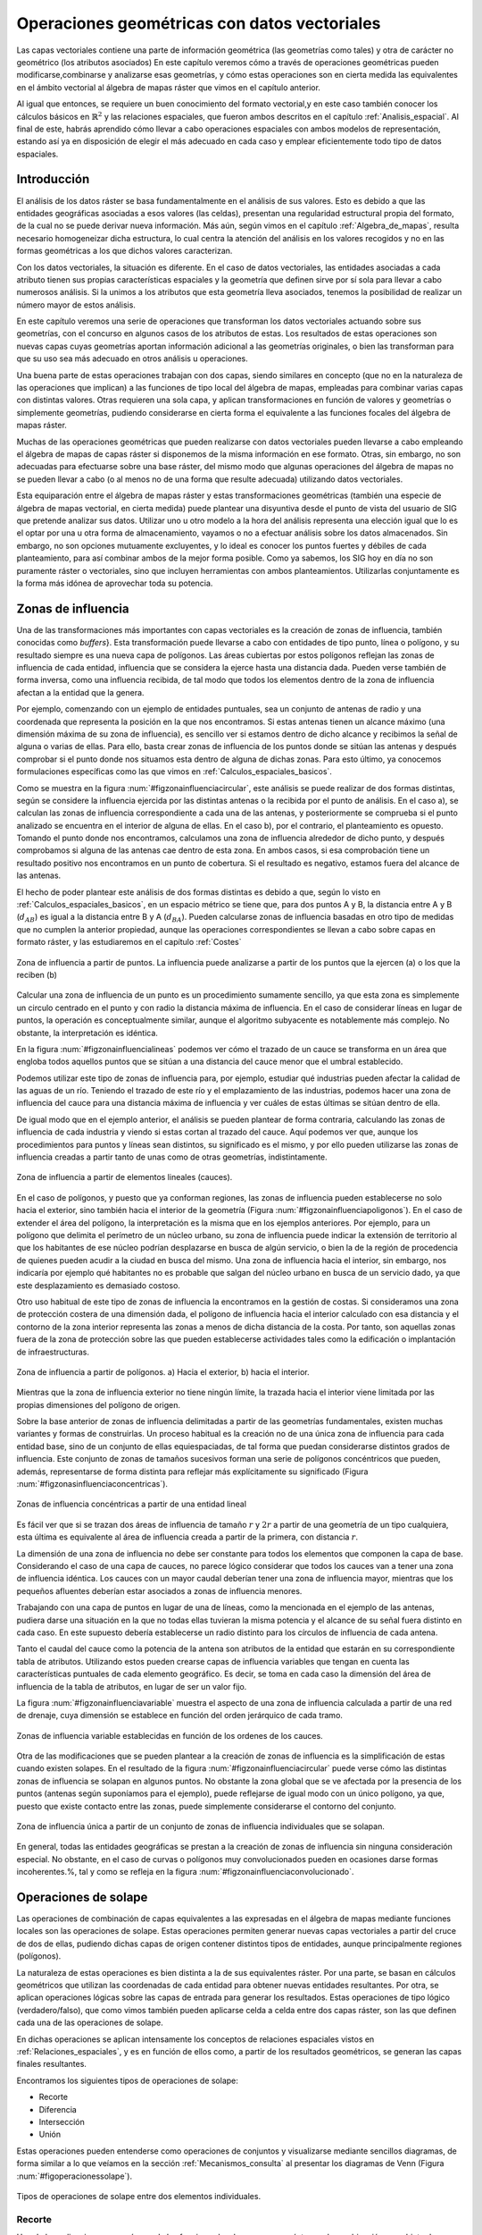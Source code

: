 .. _operaciones_geometricas:

**********************************************************
Operaciones geométricas con datos vectoriales
**********************************************************



Las capas vectoriales contiene una parte de información geométrica (las geometrías como tales) y otra de carácter no geométrico (los atributos asociados) En este capítulo veremos cómo a través de operaciones geométricas pueden modificarse,combinarse y analizarse esas geometrías, y cómo estas operaciones son en cierta medida las equivalentes en el ámbito vectorial al álgebra de mapas ráster que vimos en el capítulo anterior.

Al igual que entonces, se requiere un buen conocimiento del formato vectorial,y en este caso también conocer los cálculos básicos en :math:`\mathbb{R}^2` y las relaciones espaciales, que fueron ambos descritos en el capítulo :ref:`Analisis_espacial`. Al final de este, habrás aprendido cómo llevar a cabo operaciones espaciales con ambos modelos de representación, estando así ya en disposición de elegir el más adecuado en cada caso y emplear eficientemente todo tipo de datos espaciales.


Introducción
=====================================================

El análisis de los datos ráster se basa fundamentalmente en el análisis de sus valores. Esto es debido a que las entidades geográficas asociadas a esos valores (las celdas), presentan una regularidad estructural propia del formato, de la cual no se puede derivar nueva información. Más aún, según vimos en el capítulo :ref:`Algebra_de_mapas`, resulta necesario homogeneizar dicha estructura, lo cual centra la atención del análisis en los valores recogidos y no en las formas geométricas a los que dichos valores caracterizan.

Con los datos vectoriales, la situación es diferente. En el caso de datos vectoriales, las entidades asociadas a cada atributo tienen sus propias características espaciales y la geometría que definen sirve por sí sola para llevar a cabo numerosos análisis. Si la unimos a los atributos que esta geometría lleva asociados, tenemos la posibilidad de realizar un número mayor de estos análisis.

En este capítulo veremos una serie de operaciones que transforman los datos vectoriales actuando sobre sus geometrías, con el concurso en algunos casos de los atributos de estas. Los resultados de estas operaciones son nuevas capas cuyas geometrías aportan información adicional a las geometrías originales, o bien las transforman para que su uso sea más adecuado en otros análisis u operaciones.

Una buena parte de estas operaciones trabajan con dos capas, siendo similares en concepto (que no en la naturaleza de las operaciones que implican) a las funciones de tipo local del álgebra de mapas, empleadas para combinar varias capas con distintas valores. Otras requieren una sola capa, y aplican transformaciones en función de valores y geometrías o simplemente geometrías, pudiendo considerarse en cierta forma el equivalente a las funciones focales del álgebra de mapas ráster.

Muchas de las operaciones geométricas que pueden realizarse con datos vectoriales pueden llevarse a cabo empleando el álgebra de mapas de capas ráster si disponemos de la misma información en ese formato. Otras, sin embargo, no son adecuadas para efectuarse sobre una base ráster, del mismo modo que algunas operaciones del álgebra de mapas no se pueden llevar a cabo (o al menos no de una forma que resulte adecuada) utilizando datos vectoriales.

Esta equiparación entre el álgebra de mapas ráster y estas transformaciones geométricas (también una especie de álgebra de mapas vectorial, en cierta medida) puede plantear una disyuntiva desde el punto de vista del usuario de SIG que pretende analizar sus datos. Utilizar uno u otro modelo a la hora del análisis representa una elección igual que lo es el optar por una u otra forma de almacenamiento, vayamos o no a efectuar análisis sobre los datos almacenados. Sin embargo, no son opciones mutuamente excluyentes, y lo ideal es conocer los puntos fuertes y débiles de cada planteamiento, para así combinar ambos de la mejor forma posible. Como ya sabemos, los SIG hoy en día no son puramente ráster o vectoriales, sino que incluyen herramientas con ambos planteamientos. Utilizarlas conjuntamente es la forma más idónea de aprovechar toda su potencia. 

.. _zona_influencia_vectorial:

Zonas de influencia
=====================================================



Una de las transformaciones más importantes con capas vectoriales es la creación de zonas de influencia, también conocidas como *buffers*}. Esta transformación puede llevarse a cabo con entidades de tipo punto, línea o polígono, y su resultado siempre es una nueva capa de polígonos. Las áreas cubiertas por estos polígonos reflejan las zonas de influencia de cada entidad, influencia que se considera la ejerce hasta una distancia dada. Pueden verse también de forma inversa, como una influencia recibida, de tal modo que todos los elementos dentro de la zona de influencia afectan a la entidad que la genera.

Por ejemplo, comenzando con un ejemplo de entidades puntuales, sea un conjunto de antenas de radio y una coordenada que representa la posición en la que nos encontramos. Si estas antenas tienen un alcance máximo (una dimensión máxima de su zona de influencia), es sencillo ver si estamos dentro de dicho alcance y recibimos la señal de alguna o varias de ellas. Para ello, basta crear zonas de influencia de los puntos donde se sitúan las antenas y después comprobar si el punto donde nos situamos esta dentro de alguna de dichas zonas. Para esto último, ya conocemos formulaciones específicas como las que vimos en :ref:`Calculos_espaciales_basicos`.

Como se muestra en la figura :num:`#figzonainfluenciacircular`, este análisis se puede realizar de dos formas distintas, según se considere la influencia ejercida por las distintas antenas o la recibida por el punto de análisis. En el caso a), se calculan las zonas de influencia correspondiente a cada una de las antenas, y posteriormente se comprueba si el punto analizado se encuentra en el interior de alguna de ellas. En el caso b), por el contrario, el planteamiento es opuesto. Tomando el punto donde nos encontramos, calculamos una zona de influencia alrededor de dicho punto, y después comprobamos si alguna de las antenas cae dentro de esta zona. En ambos casos, si esa comprobación tiene un resultado positivo nos encontramos en un punto de cobertura. Si el resultado es negativo, estamos fuera del alcance de las antenas.

El hecho de poder plantear este análisis de dos formas distintas es debido a que, según lo visto en :ref:`Calculos_espaciales_basicos`, en un espacio métrico se tiene que, para dos puntos A y B, la distancia entre A y B (:math:`d_{AB}`) es igual a la distancia entre B y A (:math:`d_{BA}`). Pueden calcularse zonas de influencia basadas en otro tipo de medidas que no cumplen la anterior propiedad, aunque las operaciones correspondientes se llevan a cabo sobre capas en formato ráster, y las estudiaremos en el capítulo :ref:`Costes`

.. _figzonainfluenciacircular:

.. figure:: Zona_influencia_circular.*
	:width: 650px
	:align: center

	Zona de influencia a partir de puntos. La influencia puede analizarse a partir de los puntos que la ejercen (a) o los que la reciben (b)




Calcular una zona de influencia de un punto es un procedimiento sumamente sencillo, ya que esta zona es simplemente un circulo centrado en el punto y con radio la distancia máxima de influencia. En el caso de considerar líneas en lugar de puntos, la operación es conceptualmente similar, aunque el algoritmo subyacente es notablemente más complejo. No obstante, la interpretación es idéntica.

En la figura :num:`#figzonainfluencialineas` podemos ver cómo el trazado de un cauce se transforma en un área que engloba todos aquellos puntos que se sitúan a una distancia del cauce menor que el umbral establecido.

Podemos utilizar este tipo de zonas de influencia para, por ejemplo, estudiar qué industrias pueden afectar la calidad de las aguas de un río. Teniendo el trazado de este río y el emplazamiento de las industrias, podemos hacer una zona de influencia del cauce para una distancia máxima de influencia y ver cuáles de estas últimas se sitúan dentro de ella.

De igual modo que en el ejemplo anterior, el análisis se pueden plantear de forma contraria, calculando las zonas de influencia de cada industria y viendo si estas cortan al trazado del cauce. Aquí podemos ver que, aunque los procedimientos para puntos y líneas sean distintos, su significado es el mismo, y por ello pueden utilizarse las zonas de influencia creadas a partir tanto de unas como de otras geometrías, indistintamente.

.. _figzonainfluencialineas:

.. figure:: Zona_influencia_lineas.*
	:width: 650px
	:align: center

	Zona de influencia a partir de elementos lineales (cauces).




En el caso de polígonos, y puesto que ya conforman regiones, las zonas de influencia pueden establecerse no solo hacia el exterior, sino también hacia el interior de la geometría (Figura :num:`#figzonainfluenciapoligonos`). En el caso de extender el área del polígono, la interpretación es la misma que en los ejemplos anteriores. Por ejemplo, para un polígono que delimita el perímetro de un núcleo urbano, su zona de influencia puede indicar la extensión de territorio al que los habitantes de ese núcleo podrían desplazarse en busca de algún servicio, o bien la de la región de procedencia de quienes pueden acudir a la ciudad en busca del mismo. Una zona de influencia hacia el interior, sin embargo, nos indicaría por ejemplo qué habitantes no es probable que salgan del núcleo urbano en busca de un servicio dado, ya que este desplazamiento es demasiado costoso.

Otro uso habitual de este tipo de zonas de influencia la encontramos en la gestión de costas. Si consideramos una zona de protección costera de una dimensión dada, el polígono de influencia hacia el interior calculado con esa distancia y el contorno de la zona interior representa las zonas a menos de dicha distancia de la costa. Por tanto, son aquellas zonas fuera de la zona de protección sobre las que pueden establecerse actividades tales como la edificación o implantación de infraestructuras.

.. _figzonainfluenciapoligonos:

.. figure:: Zona_influencia_poligonos.*
	:width: 650px
	:align: center

	Zona de influencia a partir de polígonos. a) Hacia el exterior, b) hacia el interior. 





Mientras que la zona de influencia exterior no tiene ningún límite, la trazada hacia el interior viene limitada por las propias dimensiones del polígono de origen.

Sobre la base anterior de zonas de influencia delimitadas a partir de las geometrías fundamentales, existen muchas variantes y formas de construirlas. Un proceso habitual es la creación no de una única zona de influencia para cada entidad base, sino de un conjunto de ellas equiespaciadas, de tal forma que puedan considerarse distintos grados de influencia. Este conjunto de zonas de tamaños sucesivos forman una serie de polígonos concéntricos que pueden, además, representarse de forma distinta para reflejar más explícitamente su significado (Figura :num:`#figzonasinfluenciaconcentricas`).

.. _figzonasinfluenciaconcentricas:

.. figure:: Zonas_influencia_concentricas.*
	:width: 550px
	:align: center

	Zonas de influencia concéntricas a partir de una entidad lineal 




Es fácil ver que si se trazan dos áreas de influencia de tamaño :math:`r` y :math:`2r` a partir de una geometría de un tipo cualquiera, esta última es equivalente al área de influencia creada a partir de la primera, con distancia :math:`r`.

La dimensión de una zona de influencia no debe ser constante para todos los elementos que componen la capa de base. Considerando el caso de una capa de cauces, no parece lógico considerar que todos los cauces van a tener una zona de influencia idéntica. Los cauces con un mayor caudal deberían tener una zona de influencia mayor, mientras que los pequeños afluentes deberían estar asociados a zonas de influencia menores.

Trabajando con una capa de puntos en lugar de una de líneas, como la mencionada en el ejemplo de las antenas, pudiera darse una situación en la que no todas ellas tuvieran la misma potencia y el alcance de su señal fuera distinto en cada caso. En este supuesto debería establecerse un radio distinto para los círculos de influencia de cada antena.

Tanto el caudal del cauce como la potencia de la antena son atributos de la entidad que estarán en su correspondiente tabla de atributos. Utilizando estos pueden crearse capas de influencia variables que tengan en cuenta las características puntuales de cada elemento geográfico. Es decir, se toma en cada caso la dimensión del área de influencia de la tabla de atributos, en lugar de ser un valor fijo.

La figura :num:`#figzonainfluenciavariable` muestra el aspecto de una zona de influencia calculada a partir de una red de drenaje, cuya dimensión se establece en función del orden jerárquico de cada tramo.

.. _figzonainfluenciavariable:

.. figure:: Zona_influencia_variable.*
	:width: 650px
	:align: center

	Zonas de influencia variable establecidas en función de los ordenes de los cauces. 




Otra de las modificaciones que se pueden plantear a la creación de zonas de influencia es la simplificación de estas cuando existen solapes. En el resultado de la figura :num:`#figzonainfluenciacircular` puede verse cómo las distintas zonas de influencia se solapan en algunos puntos. No obstante la zona global que se ve afectada por la presencia de los puntos (antenas según suponíamos para el ejemplo), puede reflejarse de igual modo con un único polígono, ya que, puesto que existe contacto entre las zonas, puede simplemente considerarse el contorno del conjunto.

.. _figzonainfluenciadisolver:

.. figure:: Zona_influencia_disolver.*
	:width: 450px
	:align: center

	Zona de influencia única a partir de un conjunto de zonas de influencia individuales que se solapan. 




En general, todas las entidades geográficas se prestan a la creación de zonas de influencia sin ninguna consideración especial. No obstante, en el caso de curvas o polígonos muy convolucionados pueden en ocasiones darse formas incoherentes.%, tal y como se refleja en la figura :num:`#figzonainfluenciaconvolucionado`.


Operaciones de solape
=====================================================



Las operaciones de combinación de capas equivalentes a las expresadas en el álgebra de mapas mediante funciones locales son las operaciones de solape. Estas operaciones permiten generar nuevas capas vectoriales a partir del cruce de dos de ellas, pudiendo dichas capas de origen contener distintos tipos de entidades, aunque principalmente regiones (polígonos).

La naturaleza de estas operaciones es bien distinta a la de sus equivalentes ráster. Por una parte, se basan en cálculos geométricos que utilizan las coordenadas de cada entidad para obtener nuevas entidades resultantes. Por otra, se aplican operaciones lógicas sobre las capas de entrada para generar los resultados. Estas operaciones de tipo lógico (verdadero/falso), que como vimos también pueden aplicarse celda a celda entre dos capas ráster, son las que definen cada una de las operaciones de solape.

En dichas operaciones se aplican intensamente los conceptos de relaciones espaciales vistos en :ref:`Relaciones_espaciales`, y es en función de ellos como, a partir de los resultados geométricos, se generan las capas finales resultantes.

Encontramos los siguientes tipos de operaciones de solape:


* Recorte
* Diferencia
* Intersección
* Unión


Estas operaciones pueden entenderse como operaciones de conjuntos y visualizarse mediante sencillos diagramas, de forma similar a lo que veíamos en la sección :ref:`Mecanismos_consulta` al presentar los diagramas de Venn (Figura :num:`#figoperacionessolape`).

.. _figoperacionessolape:

.. figure:: Operaciones_solape.*
	:width: 650px
	:align: center

	Tipos de operaciones de solape entre dos elementos individuales. 




Recorte
--------------------------------------------------------------

Una de las aplicaciones que veíamos de las funciones locales para capas ráster era la combinación con objeto de restringir la extensión de una capa de entrada. Utilizábamos una capa con la información de interés y otra con una *máscara*, la cual indicaba qué celdas resultaba de interés preservar en la capa resultante.

En el caso vectorial, la operación de recorte toma una capa con cualquier tipo de entidades donde se contienen los parámetros de interés, y otra capa de polígonos que contiene aquellas regiones que resultan de interés. La capa resultante mantiene el mismo tipo de información, pero solo mantiene aquellas entidades que se incluyen total o parcialmente dentro de alguno de los polígonos de recorte, modificando dichas entidades cuando corresponda.

Esta operación se conoce como *clipping* en inglés y es habitual verla así citada o implementada en los SIG.

En la figura :num:`#figrecortevectorial` podemos ver cómo la capa de entrada con polígonos, líneas y puntos se restringe a una extensión menor manteniendo dentro de dicha zona la misma información original. Se considera en este ejemplo un único polígono de recorte, pero pueden ser varios, e incluso polígonos con huecos interiores, sin que exista diferencia alguna en la operación.

.. _figrecortevectorial:

.. figure:: Recorte_vectorial.*
	:width: 750px
	:align: center

	Recorte vectorial de un conjunto de capas de puntos, líneas y polígonos, con una capa de polígonos. 




Para los puntos, solo se mantienen aquellos que se sitúan dentro del polígono de recorte. Para las líneas, se mantienen aquellas que entran dentro del polígono o lo cruzan, recortándose para que no salgan de este. Y en el caso de polígonos, estos se recortan para restringir su extensión a la del  polígono de recorte.

Un aspecto muy importante en el recorte de capas vectoriales es el tratamiento de las tablas de atributos asociadas a cada elemento. Salvo en el caso de puntos, en el caso de recortar alguna capa de otro tipo, las geometrías de esta se modifican, y en la capa resultante se contiene la geometría modificada y asociado a ella el mismo registro original.

Cuando la capa recortada es de puntos, no existe problema en esto, ya que no se da modificación alguna de las geometrías. El recorte es en realidad una operación de consulta y selección. La información de la tabla sigue correspondiéndose con la entidad geométrica, ya que ninguna de las dos ha cambiado. Cuando se recortan líneas o polígonos, sin embargo, la situación es algo más compleja.

Supongamos que la capa recortada es de polígonos tales como unidades administrativas. Si el registro original contiene información tal como por ejemplo el nombre de la unidad o su código postal asociado, no existe ningún problema, ya que estos valores se aplican de igual modo para la parte de cada polígono que quede tras el recorte. Una situación muy distinta la tenemos cuando la tabla de atributos contiene valores tales como el área, el perímetro o el número de habitantes de dicha unidad administrativa. En este último caso, dichos valores guardan una relación directa con la geometría, y al cambiar esta deberían modificarse igualmente.

No obstante, la operación de recorte no actúa sobre las tablas de atributos, ya que no posee información suficiente para poder hacerlo. Tanto el área como el perímetro deben recalcularse para que la información de la tabla de atributos sea coherente con el nuevo polígono al que se encuentra asociada. Como ya sabemos, medir estas propiedades de un polígono es sencillo a partir de sus coordenadas, y debe simplemente tenerse esa precaución. Se tiene que el recorte de la capa no es únicamente una operación geométrica, sino que, según sean los valores de la tabla de atributos, debe operarse también con ellos para completar dicha operación.

El caso del número de habitantes es algo distinto al del perímetro o el área,ya que no es una propiedad puramente geométrica. Puede calcularse el número de habitantes del polígono recortado aplicando una mera proporción entre las superficies original y recortada, pero el valor resultante solo será correcto si la variable (es decir, el número de habitantes) es constante en el espacio. Entramos aquí en el problema de la falacia ecológica, el cual vimos en la sección :ref:`MAUP`, y que es de gran importancia a la hora de aplicar operaciones de solape.

Cuando la capa recortada es de líneas, debe considerarse de igual modo el hecho de que ciertas propiedades dependen directamente de la geometría, y por tanto definen la linea completa, no la parte de esta que queda tras el recorte. La longitud es un claro ejemplo de esto. Al no constituir regiones, el Problema de la Unidad de Área Modificable y otros problemas derivados no se han de considerar de la misma forma que en el caso de capas de polígonos, pero es necesario igualmente estudiar los valores de la tabla de atributos, para ver cómo el recorte de la capa afecta al significado de estos.

Diferencia
--------------------------------------------------------------

La diferencia es un operador contrario al recorte. En este último se mantienen en la capa resultante las geometrías de la capa recortada, pero tan solo aquellas que entran dentro del área de recorte definida por otra capa adicional (la capa de recorte). En la diferencia el proceso es semejante, pero en este caso las zonas que se mantienen son las que *no* entran dentro de la zona definida por la capa de recorte.


Puede entenderse como la realización de un recorte, pero en lugar de utilizando un conjunto de polígonos de recorte, empleando su complementario.

Mientras que el recorte era útil para restringir la información de una capa vectorial a un área dada, la diferencia es útil cuando deseamos excluir dicho área de la capa. Por ejemplo, dada una zona de influencia de un cauce, recogida esta en una capa vectorial de polígonos, puede interpretarse de cara a una planificación del terreno como una zona no apta para la edificación. A la hora de llevar a cabo un estudio relativo a dicha edificación, es interesante eliminar las zonas de influencia, ya que no van a tenerse en cuenta de ahí en adelante al no ser aptas para la actividad analizada.

Por su similar naturaleza, todas las consideraciones anteriormente hechas para el caso del recorte deben igualmente tenerse presentes al aplicar la operación diferencia.

Intersección
--------------------------------------------------------------

La intersección es equivalente a una operación booleana Y (AND), ya que la capa resultante mantiene solo aquellas zonas para las que se dispone de información en ambas capas de entrada. Es decir, aquellas zonas donde hay entidades en ambas capas. En particular, estas entidades han de ser de tipo polígono.

A diferencia del recorte, la información empleada para crear la tabla resultante no proviene únicamente de una capa (la capa recortada), sino de ambas capas de origen. Por ello, se producen modificaciones en las geometrías, que se dividen (se *trocean*) según sea la intersección con las geometrías de la otra capa, y también en las tablas de atributos. Los atributos de cada una de las nuevas entidades son todos los asociados a las entidades que han dado lugar a dicha entidad intersección. Puesto que solo se mantienen en la capa resultante las entidades donde exista coincidencia, siempre habrá información en ellas sobre ambas capas. Es decir, la tabla de atributos resultante tiene tantos campos como el conjunto de las dos capas de partida.

Puede verse un sencillo ejemplo en la figura :num:`#figinterseccionvectorial`.

.. _figinterseccionvectorial:

.. figure:: Interseccion_vectorial.*
	:width: 800px
	:align: center

	Interseccion entre dos capas de polígonos, mostrando las geometrías y la tabla de atributos resultante.




El hecho de que en la tabla aparezcan dos campos con el mismo nombre no implica que deban en modo alguno *mezclarse* los valores de estos. Simplemente existirán en la tabla resultante dos campos distintos con un nombre coincidente.

Al igual que en el caso anterior, de existir capas con valores que guarden relación con el área de cada polígono, los valores en las tablas pierden su significado al llevar a cabo la intersección. De hecho, podrían existir en ambas capas de origen sendos campos con un valor de área, que aparecerían ambos en la tabla de la capa resultante. Ninguno de ellos, no obstante, sería aplicable a la entidad a la que hacen referencia.

Este caso que acabamos de ver es idéntico en concepto al que veíamos en el apartado :ref:`Funciones_locales` sobre combinación de capas mediante el álgebra de mapas. No obstante, si se recuerda lo visto entonces, era necesario codificar de forma particular los valores en las capas de entrada para llevar a cabo correctamente la operación de combinación. Esto era así porque la capa resultante debía contener la información de las dos capas de entrada (tipo de suelo y uso de suelo, en aquel ejemplo), pero debía almacenar dicha información en un único valor, ya que una capa ráster tiene tan solo un valor asociado a cada celda.

Al trabajar con capas vectoriales, no existe esa limitación, y cada entidad puede llevar asociados tantos campos como se quiera. Por esta razón, no es necesario *preparar* las capas de entrada y modificar sus valores, ya que toda la información que contienen puede incorporarse a la capa resultante sin más que añadir los campos en los que se encuentra.

Unión
--------------------------------------------------------------

Si la intersección se puede asimilar a un operador lógico Y (AND), la unión es semejante al operador lógico O (OR). En la capa resultante del proceso aparecen todas las geometrías de la intersección y, junto a estas, también aquellas que corresponden a las zonas que aparecen únicamente en una de las capas de origen. Al cruzar estas capas, y al igual que en el caso de la intersección, sus geometrías se *trocean*, pero en este caso todos esos *trozos* obtenidos aparecen en la capa resultante, y no solamente algunos de ellos.



De esta forma, y al unir dos capas de polígonos, encontraremos en la capa resultante zonas que están cubiertas por uno de ellos perteneciente a la primera capa, o bien por uno de la segunda capa, o bien por polígonos de ambas capas. Si, por ejemplo, esas capas representan zonas de influencia de sendos procesos, podremos de este modo conocer qué procesos afectan a cada una de las geometrías resultantes, y saber si, dentro del perímetro de dicha geometría, estamos dentro de la zona de influencia de ambos procesos, o bien solo en la de uno de ellos.

En general, la unión resulta de interés cuando estudiemos la existencia de dos fenómenos y queramos ver dónde tiene lugar al menos uno de dichos procesos. En la intersección buscábamos conocer en qué lugares tenían lugar los dos fenómenos simultáneamente.

La tabla de atributos correspondiente es igual a la de la intersección, con tantos campos como el conjunto de las dos capas de partida. En este caso, no obstante, y por existir polígonos resultantes que no aparecerían en la intersección (zonas donde solo uno de los fenómenos representados se produce), aparecerán campos sin información, ya que no existen información suficiente para asignarse en esos casos.

La figura :num:`#figunionvectorial` muestra un ejemplo de unión de capas vectoriales.

.. _figunionvectorial:

.. figure:: Union_vectorial.*
	:width: 800px
	:align: center

	Unión de dos capas de polígonos, mostrando las geometrías y la tabla de atributos resultante.




.. _poligonos_espureos:

Polígonos espúreos
--------------------------------------------------------------



Las operaciones geométricas de solape cruzan las geometrías de dos capas y calculan los elementos resultantes de la intersección de estas. Al llevar esto a cabo, es probable que en ciertos lugares existan líneas de estas capas que debieran coincidir pero que, debido a imprecisiones en su digitalización o a la precisión particular de cada capa, no lo hagan exactamente. Es decir, una misma realidad queda registrada de formas distintas en las diferentes capas de origen.



A la hora de efectuar la intersección anterior, esa falta de coincidencia va a dar lugar a polígonos adicionales que no deberían estar ahí. Estos, además, serán de pequeño tamaño, ya que las imprecisiones son pequeñas en relación al tamaño de las geometrías intersecadas. Estos polígonos son artificios fruto de las imprecisiones existentes en las capas sobre las que se realiza la operación geométrica en cuestión, y su eliminación es un paso complementario a dicha operación, el cual debe llevarse a cabo igualmente.

La aparición de polígonos espúreos (también frecuentemente citados en su denominación inglesa, *sliver polygons*) puede evitarse a la hora de realizar la intersección, incorporando en los algoritmos correspondientes una cierta tolerancia que permita que líneas distintas puedan tratarse como idénticas(como deberían ser en realidad), siempre que la diferencia entre ellas no supere dicha tolerancia.}

Otra solución es la eliminación *a posteriori*, tratando de localizar los polígonos espúreos diferenciándolos de aquellos que sí representen regiones reales que deben conservarse. Algunas de las características que suelen presentar habitualmente y que pueden emplearse para esa distinción son:


* Pequeño tamaño
* Forma alargada
* Bajo número de lados. Son polígonos simples con pocos segmentos.


La figura :num:`#figpoligonosespureos` muestra un ejemplo de la aparición de este tipo de polígonos.

.. _figpoligonosespureos:

.. figure:: Poligonos_espureos.*
	:width: 650px
	:align: center

	Aparición de polígonos espúreos de pequeño tamaño tras el solape entre capas con discrepancias.




.. _juntar_capas:

Juntar capas
=====================================================



Juntar capas no es una operación geométrica propiamente dicha, ya que ninguna de las geometrías de las capas de entrada se ve alterada en lo que a sus coordenadas respecta. Es, no obstante, una operación de combinación, ya que, al igual que las anteriores, genera una nueva capa de datos espaciales vectoriales a partir de dos capas de partida. En realidad puede aplicarse sobre un número :math:`n` de capas, aunque por simplicidad suponemos que estas son solo dos.



El resultado es una nueva capa que contiene la información de las dos capas de entrada, es decir todas las entidades que se encuentran en una u otra de estas. Sobre dichas entidades no se realiza ningún análisis geométrico, y el hecho de que estas intersequen o no carece de relevancia para el resultado. Las relaciones espaciales entre entidades de ambas capas no se tienen en cuenta.

Por ello, si dos entidades por ejemplo poligonales, una de cada una de las capas de partida, se intersecan, ambas aparecerán en la capa resultante como tales, sin verse afectadas. En la zona de intersección habrá dos polígonos distintos. Esto no sucedía en las operaciones de solape vistas anteriormente.

La parte principal de la operación no es, por tanto, la relativa a las geometrías, ya que estas simplemente se *reúnen* en una sola capa. La consideración más importante es la que respecta a la información asociada a la capa resultante, que proviene de las dos capas de origen y define realmente el significado de dicha capa resultante.

La tabla de la capa resultante contiene tantos elementos como existan en el conjunto de capas de partida. Si estas contienen respectivamente :math:`n` y :math:`m` elementos, la capa resultante tendrá :math:`n + m` entidades. Para cada elemento se recogen tantos campos como campos diferentes aparezcan entre las dos tablas. Las entidades de una de las capas, si no tienen valores para los campos provenientes de la otra ---por no aparecer este campo en ambas--- no tendrán valor alguno. Algunos SIG dan la opción de seleccionar qué capa es la capa principal, cuyos campos se emplearan para la capa definitiva. La información de las otras capas que se recoja en campos no existentes en dicha capa principal se perderá en la capa resultante. Con independencia de la implementación, el concepto es similar en todos los casos.

Para comprender mejor esta operación, puede verse un ejemplo en la figura:num:`#figejemplojuntarcapas`.

.. _figejemplojuntarcapas:

.. figure:: Juntar_capas.*
	:width: 800px
	:align: center

	Ejemplo de las tablas y entidades resultantes tras juntar dos capas. 




Para aplicar esta operación de forma coherente y que la tabla generada según lo anterior tenga pleno sentido, ambas capas de origen tienen que contener no solo el mismo tipo de entidades, sino también información de índole similar. Salvo en contadas ocasiones, no tiene sentido unir, por ejemplo, una capa de polígonos y otra de líneas, y será mejor mantenerlas independientes a todos los efectos. De modo similar, tampoco tiene sentido unir una capa de polígonos con valores de uso de suelo y otra con límites administrativos, ya que las tablas de datos de estas serán bien distintas y el resultado será poco coherente. La similitud en cuanto al tipo de entidad no garantiza que la operación tenga sentido.

La operación de juntar capas es útil en muchas circunstancias en las cuales se dispone de datos geográficos de distintas procedencias o que, por su propio origen, vienen divididos en partes. Un caso frecuente es el de disponer de la información por hojas coincidentes con la cartografía clásica, tales como las hojas proporcionadas por los Institutos Geográficos o instituciones similares. Si la zona estudiada cubre varias de estas hojas, tendremos los datos divididos en tantas capas distintas como hojas cubiertas. Sin embargo, lo ideal sería tenerlas todas en una única capa.

Esta conveniencia no solo es relativa al manejo de la capa, sino también para otros aspectos tales como el análisis o incluso la visualización. A la hora de analizar los datos, muchas formulaciones utilizan no solo la geometría o los valores asociados a esta, sino también la relación con otros elementos de la misma capa. Tal es el caso en el análisis de redes, por ejemplo. Si la red de carreteras que recorre esas hojas en las que se sitúa la zona de estudia se encuentra en diversas capas, no se refleja la conectividad entre las carreteras de distintas hojas. Deben juntarse en una única antes de poder analizarlas conjuntamente.

Otras operaciones no requieren de esa conectividad, pero el aplicarlas sobre la información contenida en las capas implica hacerlo tantas veces como capas existan. En lugar de calcular, por ejemplo, un área de influencia de dichas capas, hay que calcular ese mismo área para cada capa. Después estas zonas de influencia podrían juntarse en una sola capa, pero resulta más lógico hacerlo a priori y después operar.

Juntando las capas, la visualización también se ve afectada. Además de no poder analizar conjuntamente ese conjunto de carreteras cuando están en capas separadas, tampoco pueden modificarse conjuntamente los atributos de representación. Cambiar el color o el grosor de las líneas que representan las carreteras implica cambiar ese color o grosor para cada una de las capas, para que el resultado sea visualmente homogéneo.

Si la paleta de colores no es de tipo absoluta y no utiliza una tabla de asignación, sino que adapta una rampa de colores entre los valores mínimos y máximos del campo utilizado para asignar los colores, es absolutamente necesario unir las capas que queramos para conseguir un resultado coherente. De otro modo, la misma rampa de colores no representará lo mismo en cada capa, ya que los máximos y mínimos entre los que se adapta serán distintos para cada parte (cada capa), y en el caso más habitual distintos asimismo de los correspondientes al total de los datos de la zona de estudio.

Por ejemplo, sean dos capas de polígonos, una con los países de Asia y otra con los de Europa. Si las representamos conjuntamente pero como capas separadas según lo anterior, y lo hacemos en función de su población, tendremos que China tendrá el mismo color asociado que Alemania (ambos son los países más poblados de cada continente), pese a que la población del primero es 15 veces mayor que la del segundo. Juntando las capas lograremos una representación coherente. Este mismo ejemplo lo veremos de modo gráfico en el capítulo :ref:`SIGs_escritorio`.

Pueden juntarse capas no solo porque abarquen áreas distintas con una misma información, sino también si cubren el mismo área pero con informaciones distintas. Estas informaciones deben compartir, no obstante, algún rasgo común. Una capa de carreteras y otra con caminos pueden juntarse para formar una capa con las vías existentes en la zona de estudio.

Modificaciones basadas en atributos. Disolución
=====================================================

Las tablas de atributos pueden emplearse para definir la forma en que se realiza una operación geométrica. En lugar de ser elementos pasivos que no se ven modificados tras la operación, los atributos pueden ser quienes aporten la información necesaria para establecer la manera de modificar las entidades de entrada.



Una operación muy frecuente en este sentido es la llamada *disolución*. Esta operación recibe este nombre debido a que une polígonos con atributos comunes y *disuelve* las fronteras existentes entre ellos en una única entidad. No es necesario que exista una frontera entre los polígonos (es decir, que sean contiguos) ya que pueden almacenarse en una capa vectorial entidades compuestas por varios polígonos disjuntos. Tal es el caso, por ejemplo, de una entidad poligonal que represente a España, que contendrá no solo el polígono de la península, sino también los de las islas que también pertenecen al país. Para todos ellos existe un único registro en la tabla de atributos asociada.

La aplicación de la operación disolver hace que todos aquellos polígonos que tengan asociado un determinado valor en uno de sus atributos pasen a constituir una nueva y única entidad, ya sea esta de un solo polígono o varios disjuntos. No obstante, los SIG habituales implementan la posibilidad de efectuar la disolución tan solo cuando exista adyacencia, de tal modo que la entidad resultante siempre será en este caso un único polígono simple.

Este es el caso que aplicábamos, por ejemplo, a la hora de simplificar las zonas de influencia. En dicho caso se unen simplemente por contigüidad espacial todas las zonas generadas, asumiéndose por tanto que todas tienen algún valor común en sus atributos.

No obstante, pueden disolverse las entidades según distintos grupos, tantos como valores distintos de un atributo existan en la capa. Un ejemplo muy representativo en este sentido es obtener a partir de una capa con provincias una nueva con polígonos que representen comunidades autónomas. Es decir, agrupar un tipo de división en otra a una escala mayor. Para ello, por supuesto, debe existir información sobre a qué Comunidad Autónoma pertenece cada provincia, para poder aplicar la condición que permita seleccionar los polígonos a disolver.

En la figura :num:`#figdisolver` se muestra un ejemplo de lo anterior.

.. _figdisolver:

.. figure:: Disolver.*
	:width: 800px
	:align: center

	Obtención de una capa de comunidades autónomas a partir de una de provincias mediante un proceso de disolución. En la capa original se han representado los polígonos en función de la comunidad a la que pertenecen. Aunque aparecen con el mismo color, son polígonos independientes.




Al igual que en otras operaciones ya vistas, la tabla de atributos de la capa resultante merece atención aparte. En esta ocasión, existe un comportamiento diferente según si el atributo es numérico o no. Si el campo no es de tipo numérico, la unión de :math:`n` entidades en una única implica *juntar* la información :math:`n` valores no numéricos. Puesto que estos no permiten operaciones de tipo matemático, no es posible utilizar esos valores y obtener un valor para ese campo en la nueva capa. Por ello, estos campos no aparecen en la tabla resultante.

En el caso de campos numéricos, pueden emplearse los datos de las capas de partida, aplicando operaciones diversas según sea la naturaleza de la variable. Por ejemplo, para un campo con el número de habitantes de cada término municipal, si aplicamos una operación de disolución y obtenemos una capa de comunidades autónomas, el valor de población de cada entidad resultante (cada comunidad autónoma), será la suma de los valores de los polígonos que han sido *disueltos* para obtener dicha entidad.

Si el campo en cuestión recoge la estatura media de la población, el valor resultante deberá ser una media ponderada de los valores de cada término, utilizando el número de habitantes como ponderación. Si en lugar de la media se recoge la estatura máxima, el máximo de todos los valores de los términos será el valor a incluir en la tabla de atributos de la capa resultante en ese campo.

Una vez más, es necesario considerar la naturaleza de la variable para establecer la forma de combinar los valores. Al hacerlo, y al igual que en otros casos, no deben perderse de vista los efectos derivados de la agregación que llevamos a cabo, los cuales ya conocemos.

Contornos mínimos
=====================================================

Dado un conjunto de puntos, una de las operaciones geométricas más comunes que pueden llevarse a cabo es la delimitación de un contorno mínimo que los englobe. Conocer el espacio ocupado por este contorno puede ser útil para evaluar diversos parámetros tales como la zona de cobertura del fenómeno representado por dichos puntos.


Existen diversas formas de contornos mínimos, entre las que cabe destacar.


* Envolvente convexa mínima
* Rectángulo mínimo
* Círculo mínimo


.. _convex_hull:

Envolvente convexa mínima (convex hull)
--------------------------------------------------------------


La envolvente convexa mínima (habitualmente citada como *convex hull*, su denominación en inglés) es la más común de las envolventes. Define el polígono convexo de menor área dentro del cual se contienen todos los puntos del conjunto, y su significado tanto geográfico como geométrico es de gran utilidad en muchos aspectos.

.. _figconvexhull:

.. figure:: Convex_hull.*
	:width: 600px
	:align: center

	Contorno convexo mínimo. 




Resulta fácil visualizar el concepto de esta envolvente si suponemos que rodeamos los puntos con una banda elástica. La forma que define dicha banda es la envolvente mínima convexa. Como puede verse en la figura :num:`#figconvexhull`, es sencillo trazar este polígono visualmente a partir de los puntos, pero su cálculo numérico es sumamente más complejo de implementar de lo que en apariencia puede pensarse. Los detalles acerca de algoritmos para el cálculo de esta envolvente pueden encontrarse, por ejemplo, en :cite:p:`Rourke1998Cambridge`.

La envolvente convexa delimita el área dentro de la cual se puede inferir el comportamiento de una variable a partir de una serie de muestras. Por ejemplo, en el caso de interpolar un conjunto de valores tal y como vimos en el capítulo :ref:`Creacion_capas_raster`, los valores estimados dentro de la envolvente convexa mínima son producto de una interpolación, mientras que estimar valores fuera de dicha envolvente constituye en realidad un proceso de extrapolación.

El polígono que define a la envolvente mínima convexa puede ser empleado asimismo como dato de entrada para otras operaciones geométricas. Dados, por ejemplo una serie de puntos en los que ha aparecido una enfermedad infecciosa,puede calcularse la envolvente mínima convexa y a partir de ella calcular una zona de influencia con una distancia definida en función de la capacidad de propagación de la enfermedad. El nuevo polígono resultante representa la región que puede verse afectada por dicha enfermedad.

Una serie de envolventes convexas sucesivas sobre un conjunto de puntos forma una teselación en capas en forma de cebolla\footnote{*Onion peeling*, en inglés}, de utilidad para la realización de diversos análisis estadísticos sobre dichos puntos (Figura :num:`#figonionpeeling`).}

.. _figonionpeeling:

.. figure:: Onion_peeling.*
	:width: 450px
	:align: center

	Serie de contornos convexos formando una teselacion en capas (*onion peeling*). 




Círculo mínimo
--------------------------------------------------------------



El círculo mínimo es aquel circulo que contiene a todos los puntos de un conjunto dado con el menor radio posible (Figura :num:`#figcirculominimo`)

.. _figcirculominimo:

.. figure:: Circulo_minimo.*
	:width: 450px
	:align: center

	Círculo de radio mínimo que engloba a una serie de puntos.




El significado de este círculo mínimo es variado, ya que tanto el centro como el radio del mismo se prestan a diversas interpretaciones. Por ejemplo, si suponemos un terreno plano y una serie de núcleos de población (cada uno de ellos representado por un punto), y queremos situar una antena para dar cobertura a la región definida por esos puntos, el centro del círculo mínimo es una buena opción. Esto es así porque minimiza la distancia a la que se sitúa el punto más alejado, y por tanto minimizará la fuerza de la señal necesaria para ofrecer esa cobertura completa. La intensidad de la señal se puede calcular en función del radio del círculo.

Un análisis similar es frecuente en el terreno militar. Para un conjunto de :math:`n` puntos a atacar, el emplazamiento de una bomba en el centro del circulo mínimo permitirá que ese ataque afecte a todos los puntos con una cantidad mínima de explosivo. Dicha cantidad está en relación, al igual que en el caso anterior, con el radio del círculo.

La construcción de algún elemento de servicio compartido, tal como un colegio o un hospital también puede analizarse empleando el círculo mínimo. Si situamos dicho elemento en el centro, garantizamos que la distancia del usuario más lejano de dicho servicio es mínima. Cualquier otro emplazamiento implicaría que existe un usuario en peores condiciones, que tendrá que recorrer una distancia mayor para llegar a ese colegio u hospital.

Como vemos, el círculo mínimo es una herramienta útil para la localización y emplazamiento de distintos elementos. Estos problemas, no obstante, son más complejos en general, ya que implican la localización de varios elementos, o bien existen otros previos que han de considerarse, así como diversos factores externos. Veremos más ejemplos de este tipo de problemas en la parte dedicada a las aplicaciones de los SIG, en el capítulo :ref:`Gestion_ambiental`

Además de esta interpretación geográfica, el círculo mínimo aporta otro tipo de información. Es habitual, por ejemplo, que los puntos que se sitúan en el borde del mismo sean descartados, ya que constituyen los más alejados y en cierta medida son elementos extremos poco representativos del conjunto.

Existen muchos algoritmos para el cálculo del círculo mínimo, que escapan al ámbito de este texto. Para saber más al respecto, puede consultarse :cite:p:`Megiddo1983SIAM` o  :cite:p:`Skyum1991IPL`.

Es de reseñar que los punto situados en el borde del círculo mínimo siempre pertenecen a su vez a la envolvente mínima convexa. Por ello, el problema del cálculo del circulo mínimo para un conjunto de :math:`n` puntos puede reducirse al cálculo de dicho círculo para el subconjunto de puntos que componen la envolvente mínima convexa.

Rectángulo mínimo
--------------------------------------------------------------

El rectángulo mínimo es el rectángulo de menor área que cubre todos los puntos de un conjunto (Figura :num:`#figrectangulominimo`).

.. _figrectangulominimo:

.. figure:: Rectangulo_minimo.*
	:width: 450px
	:align: center

	Rectángulo mínimo que engloba a un conjunto de puntos.



Pare el cálculo del rectángulo mínimo se aplica el hecho de que al menos un lado de este se sitúa sobre un lado de la envolvente mínima convexa. Por ello, basta comprobar los distintos rectángulos que pueden construirse sobre dicha envolvente, y tomar el de menor área.

Generalmente, el rectángulo de menor área coincide con el de menor perímetro, pero no siempre es así. De cualquier modo, este último también cumple la condición citada con respecto a la envolvente convexa, por lo que su cálculo puede hacerse por un procedimiento idéntico.

.. _generalizacion_lineas:

Generalización de líneas
=====================================================

Como ya sabemos, toda la información vectorial la almacenamos en ultima instancia como un conjunto de puntos, ya sean aislados o unidos mediante segmentos o curvas para conformar líneas o contornos de polígonos. Una transformación habitual en el caso de líneas o polígonos consiste en la modificación de ese conjunto de puntos de tal modo que se reduzca su número pero se preserve en la medida de lo posible la información que originalmente contenían.

Este proceso de simplificación es parte de la *generalización* de líneas, y es importante dentro de los Sistemas de Información Geográfica, tanto para la representación de datos como para su análisis o su simple almacenamiento, como ya vimos al inicio de este libro. 

Las razones que por las cuales puede resultar de interés llevar a cabo un proceso de generalización de líneas son diversas, y entre ellas cabe destacar las dos siguientes  :cite:p:`McMaster1992AAG`.


* Reducción del tamaño de los datos. Una reducción del número de puntos elimina puntos en muchos casos superfluos, de tal forma que la capa simplificada presenta la misma utilidad pero ocupa un espacio menor.
* Reducción del tiempo de proceso. La capa generalizada se maneja de forma más rápida en operaciones tales como la representación en pantalla, la impresión, o la realización de otros cálculos. En términos generales, todos los cálculos con la linea generalizada, como por ejemplo el trazado de una zona de influencia o de cualquier otro de los procesos vistos en este capítulo, se efectúan con un menor costo de proceso, ya que requieren el análisis de un menor número de puntos. Otros procesos tales como la conversión de esa capa en una capa ráster también experimentan una ganancia en rendimiento.	


En ocasiones, la simplificación puede implicar la reducción de elementos más allá de puntos aislados, tal y como operan los algoritmos que a continuación veremos. Eliminando puntos a lo largo de una línea puede lograrse el resultado buscado, reduciendo el detalle longitudinalmente, pero un cambio de escala puede también implicar la necesidad de eliminar no únicamente puntos, sino líneas completas. Por ejemplo, si una capa de líneas recoge con detalle una vía mediante dos líneas, una para cada borde de la misma, no tiene sentido emplear una capa de tal detalle para un mapa a una escala tal como, por ejemplo, 1:200000. En este caso, puede sustituirse el par de líneas anteriores por una única, ya que la variación en el resultado no será perceptible. La simplificación de las líneas en este caso debe operar sustituyendo dos líneas por una única.

Si esa carretera queda recogida mediante un polígono, puede simplificarse mediante un proceso de *adelgazamiento* que convierta este en una línea central. La obtención de este eje del polígono se hace con un proceso que es similar a la zona de influencia hacia el interior de un polígono, la cual veíamos al principio de este mismo capítulo. 

Una operación también relacionada con la generalización de líneas es el *suavizado*. En muchas ocasiones, las líneas de una capa vectorial son excesivamente angulosas y no presentan un aspecto natural, muy distinto del trazo suave con que un cartógrafo trazaría las mismas al realizar un mapa. Alterando el conjunto de puntos de la línea de forma similar a lo visto anteriormente, puede lograrse un redondeo en las curvas definidas por este. Dicho redondeo puede buscarse con meros fines estéticos, pero también para eliminar variaciones bruscas o desviaciones locales, manteniendo tan solo la forma general de la linea. Este es, por ejemplo, el proceso que debe realizarse si deseamos utilizar las lineas a una escala de menor detalle que la que originalmente se empleó en su creación. 

El suavizado de líneas es también útil como preparación de datos de líneas procedentes de un proceso de digitalización. Aunque muchos elementos naturales tienen formas redondeadas, es habitual que el encargado de llevar a cabo esa digitalización genere elementos más angulosos que el objeto real que se digitaliza. 

Algo similar sucede cuando las operaciones de vectorización se realizan de forma automática, tales como las que vimos en en capítulo :ref:`Creacion_capas_vectoriales`. El suavizado de las líneas mejora en tal caso la calidad de estas, no solo en su aspecto estético, sino también en muchos casos su similitud con el objeto modelizado, pues se trata de formas más naturales (Figura :num:`#figsuavizardigitalizado`).

.. _figsuavizardigitalizado:

.. figure:: Suavizar_digitalizado.*
	:width: 500px
	:align: center

	Suavizado de una línea procedente de vectorización a partir de una capa ráster. En negro, línea original con esquinas angulosas. En rojo, línea suavizada. 





Métodos
--------------------------------------------------------------

Los algoritmos para la generalización de líneas son muy diversos y tienen cada uno sus propias características de precisión y rendimiento. La forma más simple de generalización consiste sencillamente en eliminar puntos sin considerar la relevancia de estos dentro de la línea. Esta eliminación puede realizarse de forma sistemática (eliminar un punto de cada :math:`n`), o bien aleatoria. La magnitud del proceso de generalización se mide por el número total de puntos eliminados.

No obstante, no todos los puntos de un línea tienen la misma importancia y aportan la misma cantidad de información. Algunos puntos pueden resultar redundantes, mientras que otros pueden ser cruciales para la forma del trazado. Como puede verse en la figura :num:`#figsimplificacionimportanciaptos`, eliminar algunos puntos puede no tener apenas efectos sobre la línea original o bien resultar en una variación drástica de su forma. Un mismo número de puntos eliminados puede dar lugar a lineas muy similares o muy distintas a la original, según sea el caso, por lo que esta medida de la simplificación no es una medida de cuan fidedigna es la linea resultante.

.. _figsimplificacionimportanciaptos:

.. figure:: Simplificacion_importancia_ptos.*
	:width: 650px
	:align: center

	La eliminación de puntos de la linea original (a) puede dar lugar a líneas muy similares (b) o muy distintas (c), ya que no todos los puntos tienen la misma importancia.





Puesto que no todos los puntos deben ser considerados de igual modo, existen métodos de simplificación que consideran la naturaleza propia del punto dentro de la línea y estudian esta como entidad en su conjunto. Esto garantiza resultados mejores que con la mera eliminación sistemática de puntos intermedios.

Podemos clasificar las rutinas de generalización de líneas en los siguientes bloques  :cite:p:`McMaster1987Cartographica`.


* Rutinas de vecindad inmediata. Analizan cada punto y los inmediatamente anteriores y posteriores, estudiando los ángulos formados o las distancias.
* Rutinas de vecindad acotada. Estudian una serie de puntos vecinos, no necesariamente restringida a los inmediatos pero sí con algun umbral máximo de alejamiento o número de puntos.
* Rutinas de vecindad no acotada. Estudian los puntos vecinos y la región analizada depende de diversos factores, aunque no existe una dimensión máxima.
* Rutinas globales. Analizan la línea de forma global, no a nivel de los puntos que la componen.
* Rutinas que preservan la topología. Además de las propiedades geométricas ya sea a nivel global o local, estudian la conectividad y topología del conjunto de líneas para garantizar que la línea simplificada preserva dichas propiedades.


Uno de los algoritmos más habitualmente utilizados es el propuesto por :cite:p:`Douglas1973TAC`, que pertenece al grupo de los globales. La intensidad del proceso de generalización se establece mediante un valor de tolerancia que indica la máxima desviación que se permite entre la línea original y la simplificada.

En la figura :num:`#figgeneralizacion` puede verse cómo una línea original se simplifica de diversas formas al aplicar tolerancias crecientes con este algoritmo.

.. _figgeneralizacion:

.. figure:: Simplificacion_lineas.*
	:width: 750px
	:align: center

	Generalización de un conjunto de líneas (en trazo punteado) mediante el algoritmo de  :cite:p:`Douglas1973TAC` para valores de tolerancia de 10 (a), 20 (b) y 50 metros (c). 


Respecto a los algoritmos de suavizado, estos pueden dividirse en tres grupos principales  :cite:p:`McMaster1987Cartographica`:


* Media entre puntos. Se consideran un número :math:`n` de puntos vecinos, y en base a ellos se calcula la nueva posición. 
* Ajuste de funciones matemáticas. Ajustando funciones a los puntos que tengan un aspecto *suave*, tales como *splines* o curvas Bézier.
* Tolerancias. Se establece una tolerancia y un umbral de precisión, y se ignoran los detalles a lo largo de la línea que salen de ese umbral.


En :cite:p:`McMaster1989Cartographica` pueden encontrarse detallados métodos de todas las familias anteriores.

Resumen
=====================================================

Las operaciones geométricas sobre entidades vectoriales constituyen en cierta forma el equivalente del álgebra de mapas ráster sobre las capas  vectoriales.

Las operaciones más importantes son el cálculo de zonas de influencia y las denominadas operaciones de solape, que permiten combinar capas de diversas formas. Entre estas encontramos las operaciones de intersección, unión, diferencia y recorte, así como el juntado de capas. Aunque producen transformaciones geométricas en las entidades de las capas de entrada, las tablas de valores asociadas deben considerarse y tratarse con precaución, pues dichas transformaciones pueden afectar a la validez de los datos que contienen.

Las tablas pueden también usarse para definir otro tipo de operaciones tales como la disolución, en la que se unen regiones que comparten algún atributo común.

Por último, las operaciones de generalización de líneas son útiles para disminuir el tamaño de los datos vectoriales, con las ventajas de manejo y proceso que ello conlleva.
